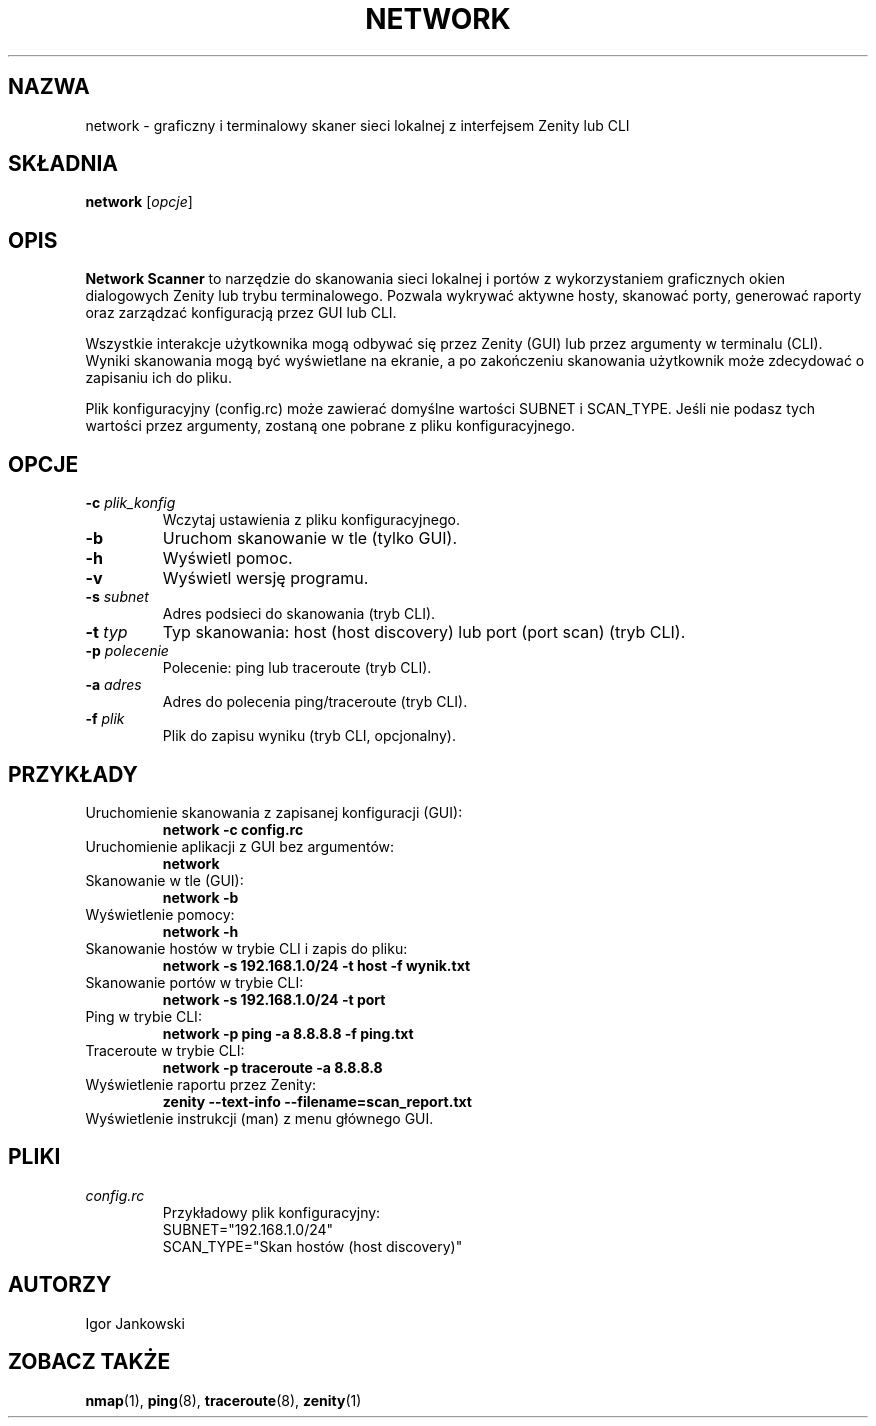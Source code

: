 .TH NETWORK 1 "czerwiec 2024" "Wersja 1.0" "Network Scanner Manual"
.SH NAZWA
network \- graficzny i terminalowy skaner sieci lokalnej z interfejsem Zenity lub CLI
.SH SKŁADNIA
.B network
.RI [ opcje ]
.SH OPIS
.B Network Scanner
to narzędzie do skanowania sieci lokalnej i portów z wykorzystaniem graficznych okien dialogowych Zenity lub trybu terminalowego. Pozwala wykrywać aktywne hosty, skanować porty, generować raporty oraz zarządzać konfiguracją przez GUI lub CLI.

Wszystkie interakcje użytkownika mogą odbywać się przez Zenity (GUI) lub przez argumenty w terminalu (CLI). Wyniki skanowania mogą być wyświetlane na ekranie, a po zakończeniu skanowania użytkownik może zdecydować o zapisaniu ich do pliku.

Plik konfiguracyjny (config.rc) może zawierać domyślne wartości SUBNET i SCAN_TYPE. Jeśli nie podasz tych wartości przez argumenty, zostaną one pobrane z pliku konfiguracyjnego.
.SH OPCJE
.TP
.BR -c " " \fIplik_konfig\fR
Wczytaj ustawienia z pliku konfiguracyjnego.
.TP
.B -b
Uruchom skanowanie w tle (tylko GUI).
.TP
.B -h
Wyświetl pomoc.
.TP
.B -v
Wyświetl wersję programu.
.TP
.BR -s " " \fIsubnet\fR
Adres podsieci do skanowania (tryb CLI).
.TP
.BR -t " " \fItyp\fR
Typ skanowania: host (host discovery) lub port (port scan) (tryb CLI).
.TP
.BR -p " " \fIpolecenie\fR
Polecenie: ping lub traceroute (tryb CLI).
.TP
.BR -a " " \fIadres\fR
Adres do polecenia ping/traceroute (tryb CLI).
.TP
.BR -f " " \fIplik\fR
Plik do zapisu wyniku (tryb CLI, opcjonalny).
.SH PRZYKŁADY
.TP
Uruchomienie skanowania z zapisanej konfiguracji (GUI):
.B network -c config.rc
.TP
Uruchomienie aplikacji z GUI bez argumentów:
.B network
.TP
Skanowanie w tle (GUI):
.B network -b
.TP
Wyświetlenie pomocy:
.B network -h
.TP
Skanowanie hostów w trybie CLI i zapis do pliku:
.B network -s 192.168.1.0/24 -t host -f wynik.txt
.TP
Skanowanie portów w trybie CLI:
.B network -s 192.168.1.0/24 -t port
.TP
Ping w trybie CLI:
.B network -p ping -a 8.8.8.8 -f ping.txt
.TP
Traceroute w trybie CLI:
.B network -p traceroute -a 8.8.8.8
.TP
Wyświetlenie raportu przez Zenity:
.B zenity --text-info --filename=scan_report.txt
.TP
Wyświetlenie instrukcji (man) z menu głównego GUI.
.SH PLIKI
.TP
.I config.rc
Przykładowy plik konfiguracyjny:
.nf
SUBNET="192.168.1.0/24"
SCAN_TYPE="Skan hostów (host discovery)"
.fi
.SH AUTORZY
Igor Jankowski
.SH ZOBACZ TAKŻE
.BR nmap (1),
.BR ping (8),
.BR traceroute (8),
.BR zenity (1) 